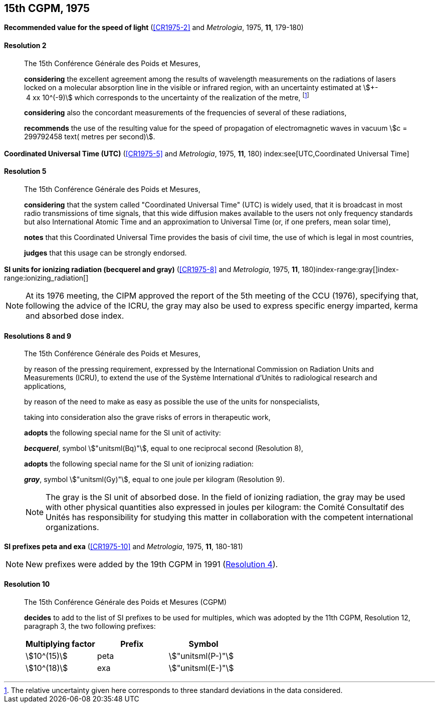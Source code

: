 [[cgpm15th1975]]
[%unnumbered]
== 15th CGPM, 1975

[[cgpm15th1975r2]]
[%unnumbered]
=== {blank}

[.variant-title,type=quoted]
*Recommended value for the speed of light* (<<CR1975-2>> and _Metrologia_, 1975, *11*, 179-180)

[[cgpm15th1975r2r2]]
==== Resolution 2
____

The 15th Conférence Générale des Poids et Mesures,

*considering* the excellent agreement among the results of wavelength measurements on the radiations of lasers locked on a molecular absorption line in the visible or infrared region, with an uncertainty estimated at stem:[+- 4 xx 10^(-9)] which corresponds to the uncertainty of the realization of the metre(((metre (stem:["unitsml(m)"])))), footnote:[The relative uncertainty given here corresponds to three standard deviations in the data considered.]

*considering* also the concordant measurements of the frequencies of several of these radiations,

*recommends* the use of the resulting value for the speed of propagation of electromagnetic waves in vacuum stem:[c = 299792458 text( metres per second)].
____

[[cgpm15th1975r5]]
[%unnumbered]
=== {blank}

[.variant-title,type=quoted]
*Coordinated Universal Time (UTC)* (<<CR1975-5>> and _Metrologia_, 1975, *11*, 180) index:see[UTC,Coordinated Universal Time] (((Coordinated Universal Time (UTC))))

[[cgpm15th1975r5r5]]
==== Resolution 5
____

The 15th Conférence Générale des Poids et Mesures,

*considering* that the system called "Coordinated Universal Time" (UTC) is widely used, that it is broadcast in most radio transmissions of time signals, that this wide diffusion makes available to the users not only frequency standards but also International Atomic Time and an approximation to Universal Time (or, if one prefers, mean solar time), (((International Atomic Time (TAI))))

*notes* that this Coordinated Universal Time provides the basis of civil time, the use of which is legal in most countries,

*judges* that this usage can be strongly endorsed.
____

[[cgpm15th1975r8_9]]
[%unnumbered]
=== {blank}

[.variant-title,type=quoted]
*SI units for ionizing radiation (becquerel and gray)* (<<CR1975-8>> and _Metrologia_, 1975, *11*, 180)(((becquerel (stem:["unitsml(Bq)"]))))index-range:gray[(((gray (stem:["unitsml(Gy)"]))))]index-range:ionizing_radiation[(((ionizing radiation)))]

NOTE: At its 1976 meeting, the CIPM approved the report of the 5th meeting of the CCU (1976), specifying that, following the advice of the ICRU, the gray may also be used to express specific energy imparted, kerma and ((absorbed dose)) index.

[[cgpm15th1975r8_9r8_9]]
==== Resolutions 8 and 9
____

The 15th Conférence Générale des Poids et Mesures,
(((activity referred to a radionuclide)))

by reason of the pressing requirement, expressed by the International Commission on Radiation Units and Measurements (ICRU), to extend the use of the Système International d'Unités to radiological research and applications,

by reason of the need to make as easy as possible the use of the units for non­specialists,

taking into consideration also the grave risks of errors in therapeutic work,

*adopts* the following special name for the SI unit of activity:

*_becquerel_*, symbol stem:["unitsml(Bq)"], equal to one reciprocal second (Resolution 8), (((becquerel (stem:["unitsml(Bq)"]))))

*adopts* the following special name for the SI unit of ionizing radiation: (((ionizing radiation)))

*_gray_*, symbol stem:["unitsml(Gy)"], equal to one joule per kilogram (Resolution 9). (((joule (stem:["unitsml(J)"]))))

NOTE: The gray is the SI unit of ((absorbed dose)). In the field of ionizing radiation, the gray may be used with other physical quantities also expressed in joules per kilogram: the Comité Consultatif des Unités has responsibility for studying this matter in collaboration with the competent international organizations. [[gray]] [[ionizing_radiation]]
____


[[cgpm15th1975r10]]
[%unnumbered]
=== {blank}

[.variant-title,type=quoted]
*SI prefixes peta and exa* (<<CR1975-10>> and _Metrologia_, 1975, *11*, 180-181)((("multiples, prefixes for")))(((prefixes)))(((SI prefixes)))

NOTE: New prefixes were added by the 19th CGPM in 1991 (<<cgpm19th1991r4r4,Resolution 4>>).

[[cgpm15th1975r10r10]]
==== Resolution 10
____

The 15th Conférence Générale des Poids et Mesures (CGPM)

*decides* to add to the list of SI prefixes to be used for multiples, which was adopted by the 11th CGPM, Resolution 12, paragraph 3, the two following prefixes:

[%unnumbered]
[cols="<,<,<"]
|===
| Multiplying factor | Prefix | Symbol

| stem:[10^(15)] | peta | stem:["unitsml(P-)"]
| stem:[10^(18)] | exa | stem:["unitsml(E-)"]
|===
____
